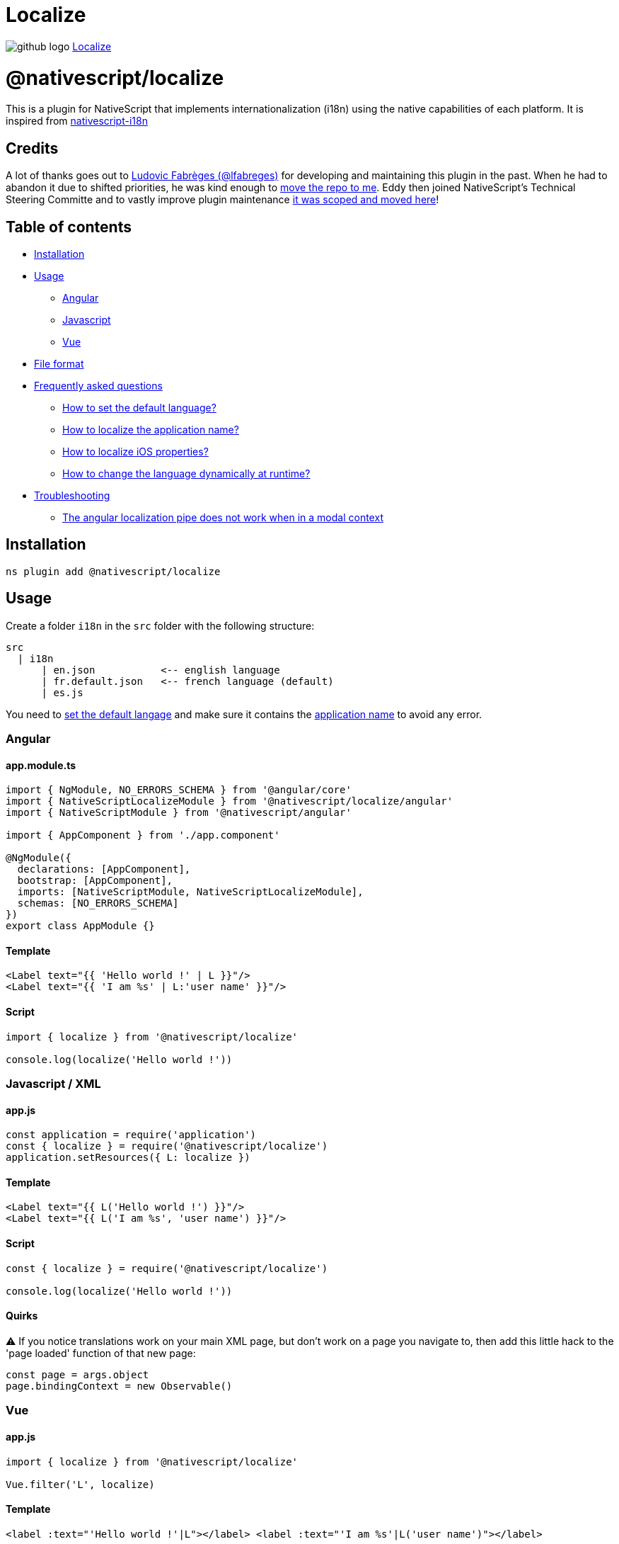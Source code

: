 = Localize
:doctype: book
:link: https://raw.githubusercontent.com/NativeScript/plugins/main/packages/localize/README.md

image:../assets/images/github/GitHub-Mark-32px.png[github logo] https://github.com/NativeScript/plugins/tree/main/packages/localize[Localize]

= @nativescript/localize

This is a plugin for NativeScript that implements internationalization (i18n) using the native capabilities of each platform. It is inspired from https://github.com/rborn/nativescript-i18n[nativescript-i18n]

== Credits

A lot of thanks goes out to https://github.com/lfabreges[Ludovic Fabrèges (@lfabreges)] for developing and maintaining this plugin in the past. When he had to abandon it due to shifted priorities, he was kind enough to https://github.com/EddyVerbruggen/nativescript-localize/issues/73[move the repo to me]. Eddy then joined NativeScript's Technical Steering Committe and to vastly improve plugin maintenance https://github.com/EddyVerbruggen/nativescript-localize/issues/99[it was scoped and moved here]!

== Table of contents

* <<installation,Installation>>
* <<usage,Usage>>
 ** <<angular,Angular>>
 ** <<javascript,Javascript>>
 ** <<vue,Vue>>
* <<file-format,File format>>
* <<frequently-asked-questions,Frequently asked questions>>
 ** <<how-to-set-the-default-language,How to set the default language?>>
 ** <<how-to-localize-the-application-name,How to localize the application name?>>
 ** <<how-to-localize-ios-properties,How to localize iOS properties?>>
 ** <<how-to-change-the-language-dynamically-at-runtime,How to change the language dynamically at runtime?>>
* <<troubleshooting,Troubleshooting>>
 ** <<the-angular-localization-pipe-does-not-work-when-in-a-modal-context,The angular localization pipe does not work when in a modal context>>

== Installation

[,cli]
----
ns plugin add @nativescript/localize
----

== Usage

Create a folder `i18n` in the `src` folder with the following structure:

----
src
  | i18n
      | en.json           <-- english language
      | fr.default.json   <-- french language (default)
      | es.js
----

You need to <<how-to-set-the-default-language,set the default langage>> and make sure it contains
the <<how-to-localize-the-application-name,application name>> to avoid any error.

=== Angular

==== app.module.ts

[,ts]
----
import { NgModule, NO_ERRORS_SCHEMA } from '@angular/core'
import { NativeScriptLocalizeModule } from '@nativescript/localize/angular'
import { NativeScriptModule } from '@nativescript/angular'

import { AppComponent } from './app.component'

@NgModule({
  declarations: [AppComponent],
  bootstrap: [AppComponent],
  imports: [NativeScriptModule, NativeScriptLocalizeModule],
  schemas: [NO_ERRORS_SCHEMA]
})
export class AppModule {}
----

==== Template

[,xml]
----
<Label text="{{ 'Hello world !' | L }}"/>
<Label text="{{ 'I am %s' | L:'user name' }}"/>
----

==== Script

[,ts]
----
import { localize } from '@nativescript/localize'

console.log(localize('Hello world !'))
----

=== Javascript / XML

==== app.js

[,js]
----
const application = require('application')
const { localize } = require('@nativescript/localize')
application.setResources({ L: localize })
----

==== Template

[,xml]
----
<Label text="{{ L('Hello world !') }}"/>
<Label text="{{ L('I am %s', 'user name') }}"/>
----

==== Script

[,js]
----
const { localize } = require('@nativescript/localize')

console.log(localize('Hello world !'))
----

==== Quirks

⚠️ If you notice translations work on your main XML page, but don't work on a page you
navigate to, then add this little hack to the 'page loaded' function of that new page:

[,js]
----
const page = args.object
page.bindingContext = new Observable()
----

=== Vue

==== app.js

[,js]
----
import { localize } from '@nativescript/localize'

Vue.filter('L', localize)
----

==== Template

[,html]
----
<label :text="'Hello world !'|L"></label> <label :text="'I am %s'|L('user name')"></label>
----

== File format

Each file is imported using `require`, use the file format of your choice:

[discrete]
==== JSON

[,json]
----
{
  "app.name": "My app",
  "ios.info.plist": {
    "NSLocationWhenInUseUsageDescription": "This will be added to InfoPlist.strings"
  },
  "user": {
    "name": "user.name",
    "email": "user.email"
  },
  "array": ["split the translation into ", "multiples lines"],
  "sprintf": "format me %s",
  "sprintf with numbered placeholders": "format me %2$s one more time %1$s"
}
----

[discrete]
==== Javascript

[,js]
----
export const i18n = {
  'app.name': 'My app'
}
----

== Frequently asked questions

=== How to set the default language?

Add the `.default` extension to the default language file to set it as the fallback language:

----
fr.default.json
----

=== How to localize the application name?

The `app.name` key is used to localize the application name:

[,json]
----
{
  "app.name": "My app"
}
----

=== How to localize iOS properties?

Keys starting with `ios.info.plist.` are used to localize iOS properties:

[,json]
----
{
  "ios.info.plist.NSLocationWhenInUseUsageDescription": "This will be added to InfoPlist.strings"
}
----

=== How to change the language dynamically at runtime?

This plugin uses the native capabilities of each platform, language selection is therefore made by the OS.

==== On iOS you can programmatically override this language since plugin version 4.2.0 by doing this:

[,typescript]
----
import { overrideLocale } from '@nativescript/localize'
const localeOverriddenSuccessfully = overrideLocale('en-GB') // or "nl-NL", etc (or even just the part before the hyphen)
----

==== On Android you can programatically override this language since plugin version 4.2.1 by doing this:

In your `app.ts` / `main.ts` / `app.js`

[,ts]
----
import { Application } from '@nativescript/core'
import { androidLaunchEventLocalizationHandler } from '@nativescript/localize'

Application.on(Application.launchEvent, args => {
  if (args.android) {
    androidLaunchEventLocalizationHandler()
  }
})
----

And in your settings page where user chooses the language:

[,ts]
----
import { overrideLocale } from '@nativescript/localize'
const localeOverriddenSuccessfully = overrideLocale('en-GB') // or "nl-NL", etc (or even just the part before the hyphen)
----

:::tip Important

In both cases, after calling override Locale, you must ask the user to restart the app

:::

For Example:

[,ts]
----
import { Application } from '@nativescript/core'
import { overrideLocale } from '@nativescript/localize'

alert({
  title: 'Switch Language',
  message: 'The application needs to be restarted to change language',
  okButtonText: 'Quit!'
}).then(() => {
  L.localize.overrideLocale(selectedLang)
  if (isAndroid) {
    ;(
      Application.android.foregroundActivity || Application.android.startActivity
    ).finish()
  } else {
    exit(0)
  }
})
----

:::tip Important

In case you are using https://docs.nativescript.org/tooling/publishing/android-app-bundle[Android app bundle] to release your android app, add this to `App_Resources/Android/app.gradle` to make sure all lanugages are bundled in the split apks

:::

[,groovy]
----
android {

  // there maybe other code here //

  bundle {
    language {
      enableSplit = false
    }
  }
}
----

:::tip Tip

you can get the default language on user's phone by using this

:::

[,ts]
----
import { Device } from '@nativescript/core'

console.log("user's language is", Device.language.split('-')[0])
----

:::tip Tip

overrideLocale method stores the language in a special key in app-settings, you can access it like this

:::

[,ts]
----
import { ApplicationSettings } from '@nativescript/core'

console.log(ApplicationSettings.getString('__app__language__')) // only available after the first time you use overrideLocale(langName);
----

== Troubleshooting

=== The angular localization pipe does not work when in a modal context

As a workaround, you can trigger a change detection from within your component constructor:

[,ts]
----
constructor(
  private readonly params: ModalDialogParams,
  private readonly changeDetectorRef: ChangeDetectorRef,
) {
  setTimeout(() => this.changeDetectorRef.detectChanges(), 0);
}
----

=== Starting from Android N, there is a weird side effect while using a WebView.

For unknown reasons, the very first creation of it resets the application locale to the device default. Therefore, you have to set the desired locale back.
This is native bug and the workaround is

[,xml]
----
 <WebView url="https://someurl.com" @loaded="webViewLoaded"/>
----

[,javascript]
----
import {
  overrideLocale,
  androidLaunchEventLocalizationHandler
} from '@nativescript/localize'
import { ApplicationSettings } from '@nativescript/core'
const locale = ApplicationSettings.getString('__app__language__')

function webViewLoaded() {
  overrideLocale(locale)
  androidLaunchEventLocalizationHandler()
}
----

== License

Apache License Version 2.0
